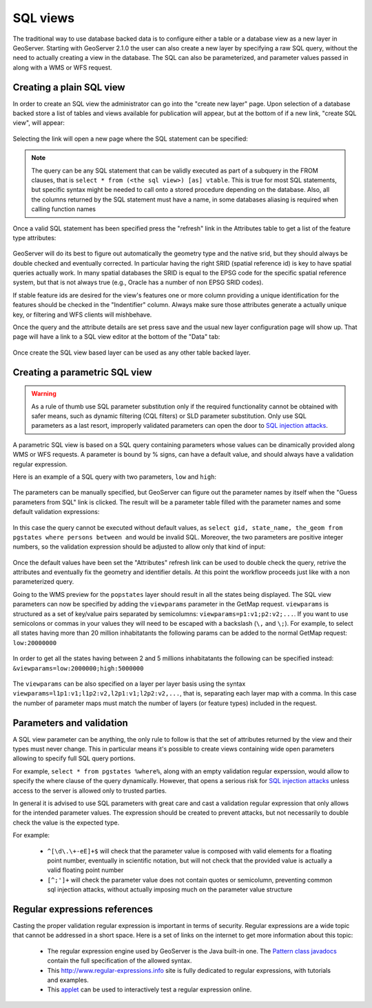 .. _sql_views:

SQL views
=========

The traditional way to use database backed data is to configure either a table or a database view as a new layer in GeoServer.
Starting with GeoServer 2.1.0 the user can also create a new layer by specifying a raw SQL query, without the need to actually creating a view in the database. The SQL can also be parameterized, and parameter values passed in along with a WMS or WFS request.

Creating a plain SQL view
-------------------------

In order to create an SQL view the administrator can go into the "create new layer" page. Upon selection of a database backed store a list of tables and views available for publication will appear, but at the bottom of if a new link, "create SQL view", will appear:

.. figure:: images/createsqlview.png
   :align: center
   
Selecting the link will open a new page where the SQL statement can be specified:

.. figure:: images/createsql.png
   :align: center
   
.. note::

   The query can be any SQL statement that can be validly executed as part of a subquery in the FROM clauses, that is ``select * from (<the sql view>) [as] vtable``. This is true for most SQL statements, but specific syntax might be needed to call onto a stored procedure depending on the database.
   Also, all the columns returned by the SQL statement must have a name, in some databases aliasing is required when calling function names
   
Once a valid SQL statement has been specified press the "refresh" link in the Attributes table to get a list of the feature type attributes:

.. figure:: images/sqlview-attributes.png
   :align: center

GeoServer will do its best to figure out automatically the geometry type and the native srid, but they should always be double checked and eventually corrected. In particular having the right SRID (spatial reference id) is key to have spatial queries actually work. In many spatial databases the SRID is equal to the EPSG code for the specific spatial reference system, but that is not always true (e.g., Oracle has a number of non EPSG SRID codes).

If stable feature ids are desired for the view's features one or more column providing a unique identification for the features should be checked in the "Indentifier" column. Always make sure those attributes generate a actually unique key, or filtering and WFS clients will mishbehave.

Once the query and the attribute details are set press save and the usual new layer configuration page will show up.
That page will have a link to a SQL view editor at the bottom of the "Data" tab:

.. figure:: images/sqlview-edit.png
   :align: center

Once create the SQL view based layer can be used as any other table backed layer.

Creating a parametric SQL view
------------------------------

.. warning:: As a rule of thumb use SQL parameter substitution only if the required functionality cannot be obtained with safer means, such as dynamic filtering (CQL filters) or SLD parameter substitution. Only use SQL parameters as a last resort, improperly validated parameters can open the door to `SQL injection attacks <http://en.wikipedia.org/wiki/SQL_injection>`_.

A parametric SQL view is based on a SQL query containing parameters whose values can be dinamically provided along WMS or WFS requests.
A parameter is bound by % signs, can have a default value, and should always have a validation regular expression.

Here is an example of a SQL query with two parameters, ``low`` and ``high``:

.. figure:: images/sqlview-parametricsql.png
   :align: center

The parameters can be manually specified, but GeoServer can figure out the parameter names by itself when the "Guess parameters from SQL" link is clicked. The result will be a parameter table filled with the parameter names and some default validation expressions:

.. figure:: images/sqlview-paramdefault.png
   :align: center

In this case the query cannot be executed without default values, as ``select gid, state_name, the_geom from pgstates where persons between and`` would be invalid SQL. Moreover, the two parameters are positive integer numbers, so the validation expression should be adjusted to allow only that kind of input:

.. figure:: images/sqlview-paramcustom.png
   :align: center
   
Once the default values have been set the "Attributes" refresh link can be used to double check the query, retrive the attributes and eventually fix the geometry and identifier details. At this point the workflow proceeds just like with a non parameterized query.

Going to the WMS preview for the ``popstates`` layer should result in all the states being displayed.
The SQL view parameters can now be specified by adding the ``viewparams`` parameter in the GetMap request. ``viewparams`` is structured as a set of key/value pairs separated by semicolumns: ``viewparams=p1:v1;p2:v2;...``.  If you want to use semicolons or commas in your values they will need to be escaped with a backslash (``\,`` and ``\;``).
For example, to select all states having more than 20 million inhabitatants the following params can be added to the normal GetMap request: ``low:20000000``

.. figure:: images/sqlview-20millions.png
   :align: center

In order to get all the states having between 2 and 5 millions inhabitatants the following can be specified instead:  ``&viewparams=low:2000000;high:5000000``

.. figure:: images/sqlview-2m-5m.png
   :align: center
   
   
The ``viewparams`` can be also specified on a layer per layer basis using the syntax ``viewparams=l1p1:v1;l1p2:v2,l2p1:v1;l2p2:v2,...``, that is, separating each layer map with a comma. In this case the number of parameter maps must match the number of layers (or feature types) included in the request.

Parameters and validation
-------------------------

A SQL view parameter can be anything, the only rule to follow is that the set of attributes returned by the view and their types must never change.
This in particular means it's possible to create views containing wide open parameters allowing to specify full SQL query portions.

For example, ``select * from pgstates %where%``, along with an empty validation regular experssion, would allow to specify the where clause of the query dynamically.
However, that opens a serious risk for `SQL injection attacks <http://en.wikipedia.org/wiki/SQL_injection>`_ unless access to the server is allowed only to trusted parties.

In general it is advised to use SQL parameters with great care and cast a validation regular expression that only allows for the intended parameter values. The expression should be created to prevent attacks, but not necessarily to double check the value is the expected type.

For example:

  * ``^[\d\.\+-eE]+$`` will check that the parameter value is composed with valid elements for a floating point number, eventually in scientific notation, but will not check that the provided value is actually a valid floating point number
  * ``[^;']+`` will check the parameter value does not contain quotes or semicolumn, preventing common sql injection attacks, without actually imposing much on the parameter value structure

Regular expressions references
------------------------------

Casting the proper validation regular expression is important in terms of security. 
Regular expressions are a wide topic that cannot be addressed in a short space. Here is a set of links on the internet to get more information about this topic:

  * The regular expression engine used by GeoServer is the Java built-in one. The `Pattern class javadocs <http://java.sun.com/javase/6/docs/api/java/util/regex/Pattern.html>`_ contain the full specification of the allowed syntax.
  * This `<http://www.regular-expressions.info>`_ site is fully dedicated to regular expressions, with tutorials and examples.
  * This `applet <http://myregexp.com/>`_ can be used to interactively test a regular expression online.
  
